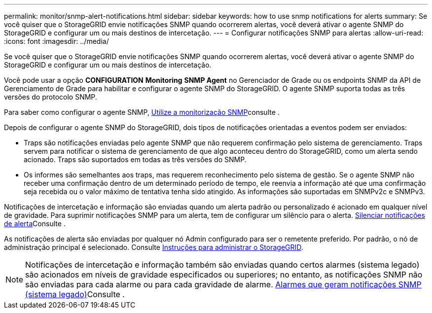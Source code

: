 ---
permalink: monitor/snmp-alert-notifications.html 
sidebar: sidebar 
keywords: how to use snmp notifications for alerts 
summary: Se você quiser que o StorageGRID envie notificações SNMP quando ocorrerem alertas, você deverá ativar o agente SNMP do StorageGRID e configurar um ou mais destinos de intercetação. 
---
= Configurar notificações SNMP para alertas
:allow-uri-read: 
:icons: font
:imagesdir: ../media/


[role="lead"]
Se você quiser que o StorageGRID envie notificações SNMP quando ocorrerem alertas, você deverá ativar o agente SNMP do StorageGRID e configurar um ou mais destinos de intercetação.

Você pode usar a opção *CONFIGURATION* *Monitoring* *SNMP Agent* no Gerenciador de Grade ou os endpoints SNMP da API de Gerenciamento de Grade para habilitar e configurar o agente SNMP do StorageGRID. O agente SNMP suporta todas as três versões do protocolo SNMP.

Para saber como configurar o agente SNMP, xref:using-snmp-monitoring.adoc[Utilize a monitorização SNMP]consulte .

Depois de configurar o agente SNMP do StorageGRID, dois tipos de notificações orientadas a eventos podem ser enviados:

* Traps são notificações enviadas pelo agente SNMP que não requerem confirmação pelo sistema de gerenciamento. Traps servem para notificar o sistema de gerenciamento de que algo aconteceu dentro do StorageGRID, como um alerta sendo acionado. Traps são suportados em todas as três versões do SNMP.
* Os informes são semelhantes aos traps, mas requerem reconhecimento pelo sistema de gestão. Se o agente SNMP não receber uma confirmação dentro de um determinado período de tempo, ele reenvia a informação até que uma confirmação seja recebida ou o valor máximo de tentativa tenha sido atingido. As informações são suportadas em SNMPv2c e SNMPv3.


Notificações de intercetação e informação são enviadas quando um alerta padrão ou personalizado é acionado em qualquer nível de gravidade. Para suprimir notificações SNMP para um alerta, tem de configurar um silêncio para o alerta. xref:silencing-alert-notifications.adoc[Silenciar notificações de alerta]Consulte .

As notificações de alerta são enviadas por qualquer nó Admin configurado para ser o remetente preferido. Por padrão, o nó de administração principal é selecionado. Consulte xref:../admin/index.adoc[Instruções para administrar o StorageGRID].


NOTE: Notificações de intercetação e informação também são enviadas quando certos alarmes (sistema legado) são acionados em níveis de gravidade especificados ou superiores; no entanto, as notificações SNMP não são enviadas para cada alarme ou para cada gravidade de alarme. xref:alarms-that-generate-snmp-notifications.adoc[Alarmes que geram notificações SNMP (sistema legado)]Consulte .
